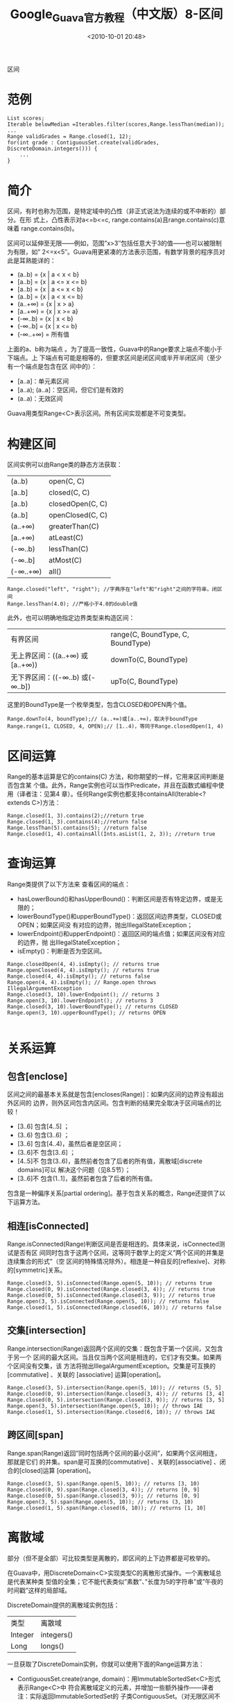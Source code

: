 # -**- org -**-
# -**- encoding: utf-8 -**-
#+TITLE: Google_Guava官方教程（中文版）8-区间
#+FILETAGS: reprint
#+date: <2010-10-01 20:48>


区间
* 范例
#+BEGIN_EXAMPLE
 List scores;
 Iterable belowMedian =Iterables.filter(scores,Range.lessThan(median));
 ...
 Range validGrades = Range.closed(1, 12);
 for(int grade : ContiguousSet.create(validGrades, DiscreteDomain.integers())) {
     ...
 }
#+END_EXAMPLE

* 简介
区间，有时也称为范围，是特定域中的凸性（非正式说法为连续的或不中断的）部分。在形
式上，凸性表示对a<=b<=c, range.contains(a)且range.contains(c)意味着
range.contains(b)。

区间可以延伸至无限——例如，范围”x>3″包括任意大于3的值——也可以被限制为有限，如”
2<=x<5″。Guava用更紧凑的方法表示范围，有数学背景的程序员对此是耳熟能详的：
- (a..b) = {x | a < x < b}
- [a..b] = {x | a <= x <= b}
- [a..b) = {x | a <= x < b}
- (a..b] = {x | a < x <= b}
- (a..+∞) = {x | x > a}
- [a..+∞) = {x | x >= a}
- (-∞..b) = {x | x < b}
- (-∞..b] = {x | x <= b}
- (-∞..+∞) = 所有值

上面的a、b称为端点 。为了提高一致性，Guava中的Range要求上端点不能小于下端点。上
下端点有可能是相等的，但要求区间是闭区间或半开半闭区间（至少有一个端点是包含在区
间中的）：
- [a..a]：单元素区间
- [a..a); (a..a]：空区间，但它们是有效的
- (a..a)：无效区间

Guava用类型Range<C>表示区间。所有区间实现都是不可变类型。

* 构建区间
区间实例可以由Range类的静态方法获取：

| (a..b)   | open(C, C)       |
| [a..b]   | closed(C, C)     |
| [a..b)   | closedOpen(C, C) |
| (a..b]   | openClosed(C, C) |
| (a..+∞)  | greaterThan(C)   |
| [a..+∞)  | atLeast(C)       |
| (-∞..b)  | lessThan(C)      |
| (-∞..b]  | atMost(C)        |
| (-∞..+∞) | all()            |

#+BEGIN_EXAMPLE
Range.closed("left", "right"); //字典序在"left"和"right"之间的字符串，闭区间
Range.lessThan(4.0); //严格小于4.0的double值
#+END_EXAMPLE

此外，也可以明确地指定边界类型来构造区间：

| 有界区间                        | range(C, BoundType, C,   BoundType) |
| 无上界区间：((a..+∞) 或[a..+∞)) | downTo(C, BoundType)                |
| 无下界区间：((-∞..b) 或(-∞..b]) | upTo(C, BoundType)                  |

这里的BoundType是一个枚举类型，包含CLOSED和OPEN两个值。
#+BEGIN_EXAMPLE
Range.downTo(4, boundType);// (a..+∞)或[a..+∞)，取决于boundType
Range.range(1, CLOSED, 4, OPEN);// [1..4)，等同于Range.closedOpen(1, 4)
#+END_EXAMPLE

* 区间运算
Range的基本运算是它的contains(C) 方法，和你期望的一样，它用来区间判断是否包含某
个值。此外，Range实例也可以当作Predicate，并且在函数式编程中使用（译者注：见第4
章）。任何Range实例也都支持containsAll(Iterable<? extends C>)方法：
#+BEGIN_EXAMPLE
Range.closed(1, 3).contains(2);//return true
Range.closed(1, 3).contains(4);//return false
Range.lessThan(5).contains(5); //return false
Range.closed(1, 4).containsAll(Ints.asList(1, 2, 3)); //return true
#+END_EXAMPLE

* 查询运算
Range类提供了以下方法来 查看区间的端点：
- hasLowerBound()和hasUpperBound()：判断区间是否有特定边界，或是无限的；
- lowerBoundType()和upperBoundType()：返回区间边界类型，CLOSED或OPEN；如果区间没
  有对应的边界，抛出IllegalStateException；
- lowerEndpoint()和upperEndpoint()：返回区间的端点值；如果区间没有对应的边界，抛
  出IllegalStateException；
- isEmpty()：判断是否为空区间。

#+BEGIN_EXAMPLE
Range.closedOpen(4, 4).isEmpty(); // returns true
Range.openClosed(4, 4).isEmpty(); // returns true
Range.closed(4, 4).isEmpty(); // returns false
Range.open(4, 4).isEmpty(); // Range.open throws IllegalArgumentException
Range.closed(3, 10).lowerEndpoint(); // returns 3
Range.open(3, 10).lowerEndpoint(); // returns 3
Range.closed(3, 10).lowerBoundType(); // returns CLOSED
Range.open(3, 10).upperBoundType(); // returns OPEN

#+END_EXAMPLE

* 关系运算
** 包含[enclose]
区间之间的最基本关系就是包含[encloses(Range)]：如果内区间的边界没有超出外区间的
边界，则外区间包含内区间。包含判断的结果完全取决于区间端点的比较！
- [3..6] 包含[4..5] ；
- (3..6) 包含(3..6) ；
- [3..6] 包含[4..4)，虽然后者是空区间；
- (3..6]不 包含[3..6] ；
- [4..5]不 包含(3..6)，虽然前者包含了后者的所有值，离散域[discrete domains]可以
  解决这个问题（见8.5节）；
- [3..6]不 包含(1..1]，虽然前者包含了后者的所有值。

包含是一种偏序关系[partial ordering]。基于包含关系的概念，Range还提供了以下运算方法。

** 相连[isConnected]
Range.isConnected(Range)判断区间是否是相连的。具体来说，isConnected测试是否有区
间同时包含于这两个区间，这等同于数学上的定义”两个区间的并集是连续集合的形式”（空
区间的特殊情况除外）。相连是一种自反的[reflexive]、对称的[symmetric]关系。
#+BEGIN_EXAMPLE
Range.closed(3, 5).isConnected(Range.open(5, 10)); // returns true
Range.closed(0, 9).isConnected(Range.closed(3, 4)); // returns true
Range.closed(0, 5).isConnected(Range.closed(3, 9)); // returns true
Range.open(3, 5).isConnected(Range.open(5, 10)); // returns false
Range.closed(1, 5).isConnected(Range.closed(6, 10)); // returns false
#+END_EXAMPLE

** 交集[intersection]
Range.intersection(Range)返回两个区间的交集：既包含于第一个区间，又包含于另一个
区间的最大区间。当且仅当两个区间是相连的，它们才有交集。如果两个区间没有交集，该
方法将抛出IllegalArgumentException。交集是可互换的[commutative] 、关联的
[associative] 运算[operation]。
#+BEGIN_EXAMPLE
Range.closed(3, 5).intersection(Range.open(5, 10)); // returns (5, 5]
Range.closed(0, 9).intersection(Range.closed(3, 4)); // returns [3, 4]
Range.closed(0, 5).intersection(Range.closed(3, 9)); // returns [3, 5]
Range.open(3, 5).intersection(Range.open(5, 10)); // throws IAE
Range.closed(1, 5).intersection(Range.closed(6, 10)); // throws IAE
#+END_EXAMPLE

** 跨区间[span]
Range.span(Range)返回”同时包括两个区间的最小区间”，如果两个区间相连，那就是它们
的并集。span是可互换的[commutative] 、关联的[associative] 、闭合的[closed]运算
[operation]。
#+BEGIN_EXAMPLE
Range.closed(3, 5).span(Range.open(5, 10)); // returns [3, 10)
Range.closed(0, 9).span(Range.closed(3, 4)); // returns [0, 9]
Range.closed(0, 5).span(Range.closed(3, 9)); // returns [0, 9]
Range.open(3, 5).span(Range.open(5, 10)); // returns (3, 10)
Range.closed(1, 5).span(Range.closed(6, 10)); // returns [1, 10]
#+END_EXAMPLE

* 离散域
部分（但不是全部）可比较类型是离散的，即区间的上下边界都是可枚举的。

在Guava中，用DiscreteDomain<C>实现类型C的离散形式操作。一个离散域总是代表某种类
型值的全集；它不能代表类似”素数”、”长度为5的字符串”或”午夜的时间戳”这样的局部域。

DiscreteDomain提供的离散域实例包括：

| 类型    | 离散域     |
| Integer | integers() |
| Long    | longs()    |

一旦获取了DiscreteDomain实例，你就可以使用下面的Range运算方法：
- ContiguousSet.create(range, domain)：用ImmutableSortedSet<C>形式表示Range<C>中
  符合离散域定义的元素，并增加一些额外操作——译者注：实际返回ImmutableSortedSet的
  子类ContiguousSet。（对无限区间不起作用，除非类型C本身是有限的，比如int就是可
  枚举的）
- canonical(domain)：把离散域转为区间的”规范形式”。如果ContiguousSet.create(a,
  domain).equals(ContiguousSet.create(b, domain))并且!a.isEmpty()，则有
  a.canonical(domain).equals(b.canonical(domain))。（这并不意味着a.equals(b)）

#+BEGIN_EXAMPLE
ImmutableSortedSet set = ContigousSet.create(Range.open(1, 5), iscreteDomain.integers());
//set包含[2, 3, 4]
ContiguousSet.create(Range.greaterThan(0), DiscreteDomain.integers());
//set包含[1, 2, ..., Integer.MAX_VALUE]
#+END_EXAMPLE

注意，ContiguousSet.create并没有真的构造了整个集合，而是返回了set形式的区间视图。

* 你自己的离散域
你可以创建自己的离散域，但必须记住DiscreteDomain契约的几个重要方面。
- 一个离散域总是代表某种类型值的全集；它不能代表类似”素数”或”长度为5的字符串”这
  样的局部域。所以举例来说，你无法构造一个DiscreteDomain以表示精确到秒的JODA
  DateTime日期集合：因为那将无法包含JODA DateTime的所有值。
- DiscreteDomain可能是无限的——比如BigInteger DiscreteDomain。这种情况下，你应当
  用minValue()和maxValue()的默认实现，它们会抛出NoSuchElementException。但Guava
  禁止把无限区间传入ContiguousSet.create——译者注：那明显得不到一个可枚举的集合。

如果我需要一个Comparator呢？

我们想要在Range的可用性与API复杂性之间找到特定的平衡，这部分导致了我们没有提供基
于Comparator的接口：我们不需要操心区间是怎样基于不同Comparator互动的；所有API签
名都是简单明确的；这样更好。另一方面，如果你需要任意Comparator，可以按下列其中一
项来做：
- 使用通用的Predicate接口，而不是Range类。（Range实现了Predicate接口，因此可以用
  Predicates.compose(range, function)获取Predicate实例）
- 使用包装类以定义期望的排序。

译者注：实际上Range规定元素类型必须是Comparable，这已经满足了大多数需求。如果需
要自定义特殊的比较逻辑，可以用Predicates.compose(range, function)组合比较的
function。
